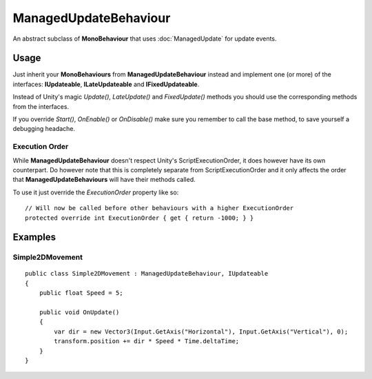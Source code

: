 ManagedUpdateBehaviour
======================

.. highlight:: csharp

An abstract subclass of **MonoBehaviour** that uses :doc:`ManagedUpdate` for update events.

Usage
-----
Just inherit your **MonoBehaviours** from **ManagedUpdateBehaviour** instead and implement one (or more) of the interfaces: **IUpdateable**, **ILateUpdateable** and **IFixedUpdateable**.

Instead of Unity's magic *Update()*, *LateUpdate()* and *FixedUpdate()* methods you should use the corresponding methods from the interfaces.

If you override *Start()*, *OnEnable()* or *OnDisable()* make sure you remember to call the base method, to save yourself a debugging headache.

Execution Order
~~~~~~~~~~~~~~~
While **ManagedUpdateBehaviour** doesn't respect Unity's ScriptExecutionOrder, it does however have its own counterpart. Do however note that this is completely separate from ScriptExecutionOrder and it only affects the order that **ManagedUpdateBehaviours** will have their methods called.

To use it just override the *ExecutionOrder* property like so::

    // Will now be called before other behaviours with a higher ExecutionOrder
    protected override int ExecutionOrder { get { return -1000; } }

Examples
--------
Simple2DMovement
~~~~~~~~~~~~~~~~
::

    public class Simple2DMovement : ManagedUpdateBehaviour, IUpdateable
    {
        public float Speed = 5;

        public void OnUpdate()
        {
            var dir = new Vector3(Input.GetAxis("Horizontal"), Input.GetAxis("Vertical"), 0);
            transform.position += dir * Speed * Time.deltaTime;
        }
    }
